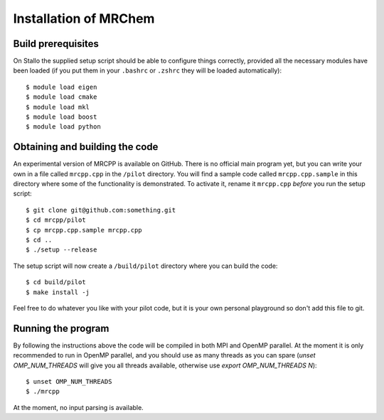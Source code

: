 Installation of MRChem
======================

Build prerequisites
-------------------

On Stallo the supplied setup script should be able to configure things 
correctly, provided all the necessary modules have been loaded (if you 
put them in your ``.bashrc`` or ``.zshrc`` they will be loaded automatically)::

    $ module load eigen
    $ module load cmake
    $ module load mkl
    $ module load boost
    $ module load python

Obtaining and building the code
-------------------------------

An experimental version of MRCPP is available on GitHub. There is no official
main program yet, but you can write your own in a file called ``mrcpp.cpp`` in 
the ``/pilot`` directory. You will find a sample code called 
``mrcpp.cpp.sample`` in this directory where some of the functionality is 
demonstrated. To activate it, rename it ``mrcpp.cpp`` *before* you run the 
setup script::

    $ git clone git@github.com:something.git
    $ cd mrcpp/pilot
    $ cp mrcpp.cpp.sample mrcpp.cpp
    $ cd ..
    $ ./setup --release

The setup script will now create a ``/build/pilot`` directory where you can
build the code::

    $ cd build/pilot
    $ make install -j

Feel free to do whatever you like with your pilot code, but it is your own
personal playground so don't add this file to git.

Running the program
-------------------

By following the instructions above the code will be compiled in both MPI and 
OpenMP parallel. At the moment it is only recommended to run in OpenMP parallel, 
and you should use as many threads as you can spare (`unset OMP_NUM_THREADS` 
will give you all threads available, otherwise use `export OMP_NUM_THREADS N`)::

    $ unset OMP_NUM_THREADS
    $ ./mrcpp

At the moment, no input parsing is available.
